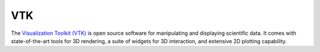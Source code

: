 VTK
===========================

The `Visualization Toolkit (VTK) <https://vtk.org/>`_ is open source software for manipulating and displaying scientific data. 
It comes with state-of-the-art tools for 3D rendering, a suite of widgets for 3D interaction, 
and extensive 2D plotting capability.


